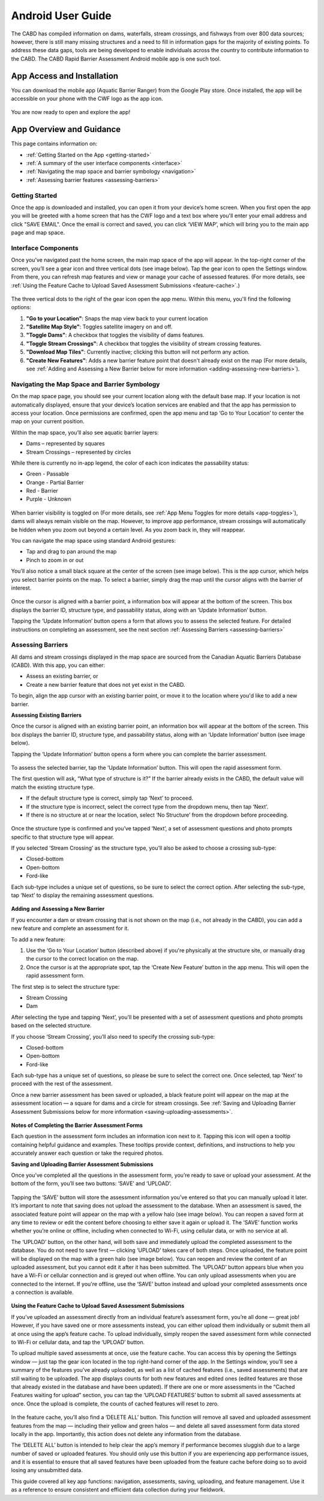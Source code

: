 .. _android-user-guide:

=============================
Android User Guide
=============================

The CABD has compiled information on dams, waterfalls, stream crossings, and fishways from over 800 data sources; however, there is still many missing structures and a need to fill in information gaps for the majority of existing points. To address these data gaps, tools are being developed to enable individuals across the country to contribute information to the CABD. The CABD Rapid Barrier Assessment Android mobile app is one such tool.

App Access and Installation
----------------------------
You can download the mobile app (Aquatic Barrier Ranger) from the Google Play store. Once installed, the app will be accessible on your phone with the CWF logo as the app icon. 

.. figure:: img/android_app_phone.png
    :align: center
    :width: 20%

You are now ready to open and explore the app!

App Overview and Guidance
----------------------------
This page contains information on:

- :ref:`Getting Started on the App <getting-started>`
- :ref:`A summary of the user interface components <interface>`
- :ref:`Navigating the map space and barrier symbology <navigation>`
- :ref:`Assessing barrier features <assessing-barriers>`

.. _getting-started:

Getting Started
^^^^^^^^^^^^^^^^

Once the app is downloaded and installed, you can open it from your device’s home screen. When you first open the app you will be greeted with a home screen that has the CWF logo and a text box where you'll enter your email address and click "SAVE EMAIL". Once the email is correct and saved, you can click ‘VIEW MAP’, which will bring you to the main app page and map space. 

.. figure:: img/android_email.png
    :align: center
    :width: 20%

.. _interface:

Interface Components
^^^^^^^^^^^^^^^^^^^^^^

Once you’ve navigated past the home screen, the main map space of the app will appear. In the top-right corner of the screen, you’ll see a gear icon and three vertical dots (see image below). Tap the gear icon to open the Settings window. From there, you can refresh map features and view or manage your cache of assessed features. (For more details, see :ref:`Using the Feature Cache to Upload Saved Assessment Submissions <feature-cache>`.)

.. figure:: img/android_map_icons.png
    :align: center
    :width: 30%

The three vertical dots to the right of the gear icon open the app menu. Within this menu, you'll find the following options:

.. _app-toggles:

#. **"Go to your Location"**: Snaps the map view back to your current location
#. **"Satellite Map Style"**: Toggles satellite imagery on and off.
#. **"Toggle Dams"**: A checkbox that toggles the visibility of dams features. 
#. **"Toggle Stream Crossings"**: A checkbox that toggles the visibility of stream crossing features. 
#. **"Download Map Tiles"**: Currently inactive; clicking this button will not perform any action.
#. **"Create New Features"**: Adds a new barrier feature point that doesn't already exist on the map (For more details, see :ref:`Adding and Assessing a New Barrier below for more information <adding-assessing-new-barriers>`).

.. figure:: img/android_app_menu.png
    :align: center
    :width: 20%

.. _navigation:

Navigating the Map Space and Barrier Symbology
^^^^^^^^^^^^^^^^^^^^^^^^^^^^^^^^^^^^^^^^^^^^^^^

On the map space page, you should see your current location along with the default base map. If your location is not automatically displayed, ensure that your device’s location services are enabled and that the app has permission to access your location. Once permissions are confirmed, open the app menu and tap ‘Go to Your Location’ to center the map on your current position.

Within the map space, you’ll also see aquatic barrier layers:

- Dams – represented by squares
- Stream Crossings – represented by circles

While there is currently no in-app legend, the color of each icon indicates the passability status:

- Green - Passable 
- Orange - Partial Barrier
- Red - Barrier
- Purple - Unknown 

.. figure:: img/android_feature_map.png
    :align: center
    :width: 20%

When barrier visibility is toggled on (For more details, see :ref:`App Menu Toggles for more details <app-toggles>`), dams will always remain visible on the map. However, to improve app performance, stream crossings will automatically be hidden when you zoom out beyond a certain level. As you zoom back in, they will reappear.

You can navigate the map space using standard Android gestures:

- Tap and drag to pan around the map
- Pinch to zoom in or out

You’ll also notice a small black square at the center of the screen (see image below). This is the app cursor, which helps you select barrier points on the map. To select a barrier, simply drag the map until the cursor aligns with the barrier of interest.

.. figure:: img/android_inset_map.png
    :align: center
    :width: 40%

Once the cursor is aligned with a barrier point, a information box will appear at the bottom of the screen. This box displays the barrier ID, structure type, and passability status, along with an ‘Update Information’ button.

Tapping the ‘Update Information’ button opens a form that allows you to assess the selected feature. For detailed instructions on completing an assessment, see the next section :ref:`Assessing Barriers <assessing-barriers>`

.. _assessing-barriers:

Assessing Barriers
^^^^^^^^^^^^^^^^^^^

All dams and stream crossings displayed in the map space are sourced from the Canadian Aquatic Barriers Database (CABD). With this app, you can either:

- Assess an existing barrier, or
- Create a new barrier feature that does not yet exist in the CABD.

To begin, align the app cursor with an existing barrier point, or move it to the location where you'd like to add a new barrier.

**Assessing Existing Barriers**

Once the cursor is aligned with an existing barrier point, an information box will appear at the bottom of the screen. This box displays the barrier ID, structure type, and passability status, along with an ‘Update Information’ button (see image below).

Tapping the ‘Update Information’ button opens a form where you can complete the barrier assessment.

.. figure:: img/android_update.png
    :align: center
    :width: 20%

To assess the selected barrier, tap the ‘Update Information’ button. This will open the rapid assessment form.

The first question will ask, “What type of structure is it?” If the barrier already exists in the CABD, the default value will match the existing structure type.

- If the default structure type is correct, simply tap ‘Next’ to proceed.
- If the structure type is incorrect, select the correct type from the dropdown menu, then tap ‘Next’.
- If there is no structure at or near the location, select ‘No Structure’ from the dropdown before proceeding.

.. figure:: img/android_feature_form.png
    :align: center
    :width: 20%

Once the structure type is confirmed and you’ve tapped ‘Next’, a set of assessment questions and photo prompts specific to that structure type will appear.

If you selected ‘Stream Crossing’ as the structure type, you’ll also be asked to choose a crossing sub-type:

- Closed-bottom
- Open-bottom
- Ford-like

Each sub-type includes a unique set of questions, so be sure to select the correct option. After selecting the sub-type, tap ‘Next’ to display the remaining assessment questions.

.. figure:: img/android_form.png
    :align: center
    :width: 20%

.. _adding-assessing-new-barriers:

**Adding and Assessing a New Barrier**

If you encounter a dam or stream crossing that is not shown on the map (i.e., not already in the CABD), you can add a new feature and complete an assessment for it.

To add a new feature:

#. Use the ‘Go to Your Location’ button (described above) if you're physically at the structure site, or manually drag the cursor to the correct location on the map.
#. Once the cursor is at the appropriate spot, tap the ‘Create New Feature’ button in the app menu. This will open the rapid assessment form.

The first step is to select the structure type:

- Stream Crossing
- Dam

After selecting the type and tapping ‘Next’, you’ll be presented with a set of assessment questions and photo prompts based on the selected structure.

If you choose ‘Stream Crossing’, you’ll also need to specify the crossing sub-type:

- Closed-bottom
- Open-bottom
- Ford-like

Each sub-type has a unique set of questions, so please be sure to select the correct one. Once selected, tap ‘Next’ to proceed with the rest of the assessment.

Once a new barrier assessment has been saved or uploaded, a black feature point will appear on the map at the assessment location — a square for dams and a circle for stream crossings. See :ref:`Saving and Uploading Barrier Assessment Submissions below for more information <saving-uploading-assessments>`. 

.. figure:: img/android_new_features.png
    :align: center
    :width: 40%

**Notes of Completing the Barrier Assessment Forms**

Each question in the assessment form includes an information icon next to it. Tapping this icon will open a tooltip containing helpful guidance and examples. These tooltips provide context, definitions, and instructions to help you accurately answer each question or take the required photos.

.. _saving-uploading-assessments:

**Saving and Uploading Barrier Assessment Submissions**

Once you’ve completed all the questions in the assessment form, you’re ready to save or upload your assessment. At the bottom of the form, you’ll see two buttons: ‘SAVE’ and ‘UPLOAD’.

.. figure:: img/android_save.png
    :align: center
    :width: 20%

Tapping the ‘SAVE’ button will store the assessment information you’ve entered so that you can manually upload it later. It’s important to note that saving does not upload the assessment to the database. When an assessment is saved, the associated feature point will appear on the map with a yellow halo (see image below). You can reopen a saved form at any time to review or edit the content before choosing to either save it again or upload it. The ‘SAVE’ function works whether you’re online or offline, including when connected to Wi-Fi, using cellular data, or with no service at all.

The ‘UPLOAD’ button, on the other hand, will both save and immediately upload the completed assessment to the database. You do not need to save first — clicking ‘UPLOAD’ takes care of both steps. Once uploaded, the feature point will be displayed on the map with a green halo (see image below). You can reopen and review the content of an uploaded assessment, but you cannot edit it after it has been submitted. The ‘UPLOAD’ button appears blue when you have a Wi-Fi or cellular connection and is greyed out when offline. You can only upload assessments when you are connected to the internet. If you're offline, use the ‘SAVE’ button instead and upload your completed assessments once a connection is available.

.. figure:: img/android_save_feature.png
    :align: center
    :width: 20%

.. figure:: img/android_upload_feature.png
    :align: center
    :width: 20%

.. _feature-cache:    

**Using the Feature Cache to Upload Saved Assessment Submissions**

If you’ve uploaded an assessment directly from an individual feature’s assessment form, you’re all done — great job! However, if you have saved one or more assessments instead, you can either upload them individually or submit them all at once using the app’s feature cache. To upload individually, simply reopen the saved assessment form while connected to Wi-Fi or cellular data, and tap the ‘UPLOAD’ button.

To upload multiple saved assessments at once, use the feature cache. You can access this by opening the Settings window — just tap the gear icon located in the top right-hand corner of the app. In the Settings window, you’ll see a summary of the features you’ve already uploaded, as well as a list of cached features (i.e., saved assessments) that are still waiting to be uploaded. The app displays counts for both new features and edited ones (edited features are those that already existed in the database and have been updated). If there are one or more assessments in the “Cached Features waiting for upload” section, you can tap the ‘UPLOAD FEATURES’ button to submit all saved assessments at once. Once the upload is complete, the counts of cached features will reset to zero.

.. figure:: img/android_upload.png
    :align: center
    :width: 40%

In the feature cache, you’ll also find a ‘DELETE ALL’ button. This function will remove all saved and uploaded assessment features from the map — including their yellow and green halos — and delete all saved assessment form data stored locally in the app. Importantly, this action does not delete any information from the database.

The ‘DELETE ALL’ button is intended to help clear the app’s memory if performance becomes sluggish due to a large number of saved or uploaded features. You should only use this button if you are experiencing app performance issues, and it is essential to ensure that all saved features have been uploaded from the feature cache before doing so to avoid losing any unsubmitted data.

This guide covered all key app functions: navigation, assessments, saving, uploading, and feature management. Use it as a reference to ensure consistent and efficient data collection during your fieldwork.